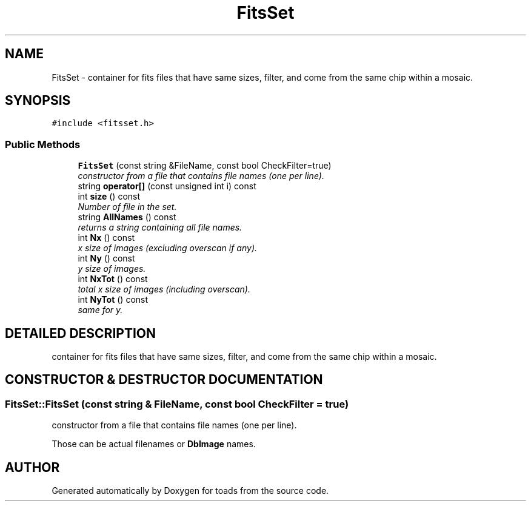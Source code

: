 .TH "FitsSet" 3 "8 Feb 2004" "toads" \" -*- nroff -*-
.ad l
.nh
.SH NAME
FitsSet \- container for fits files that have same sizes, filter, and come from the same chip within a mosaic. 
.SH SYNOPSIS
.br
.PP
\fC#include <fitsset.h>\fR
.PP
.SS Public Methods

.in +1c
.ti -1c
.RI "\fBFitsSet\fR (const string &FileName, const bool CheckFilter=true)"
.br
.RI "\fIconstructor from a file that contains file names (one per line).\fR"
.ti -1c
.RI "string \fBoperator[]\fR (const unsigned int i) const"
.br
.ti -1c
.RI "int \fBsize\fR () const"
.br
.RI "\fINumber of file in the set.\fR"
.ti -1c
.RI "string \fBAllNames\fR () const"
.br
.RI "\fIreturns a string containing all file names.\fR"
.ti -1c
.RI "int \fBNx\fR () const"
.br
.RI "\fIx size of images (excluding overscan if any).\fR"
.ti -1c
.RI "int \fBNy\fR () const"
.br
.RI "\fIy size of images.\fR"
.ti -1c
.RI "int \fBNxTot\fR () const"
.br
.RI "\fItotal x size of images (including overscan).\fR"
.ti -1c
.RI "int \fBNyTot\fR () const"
.br
.RI "\fIsame for y.\fR"
.in -1c
.SH DETAILED DESCRIPTION
.PP 
container for fits files that have same sizes, filter, and come from the same chip within a mosaic.
.PP
.SH CONSTRUCTOR & DESTRUCTOR DOCUMENTATION
.PP 
.SS FitsSet::FitsSet (const string & FileName, const bool CheckFilter = true)
.PP
constructor from a file that contains file names (one per line).
.PP
Those can be actual filenames or \fBDbImage\fR names. 

.SH AUTHOR
.PP 
Generated automatically by Doxygen for toads from the source code.